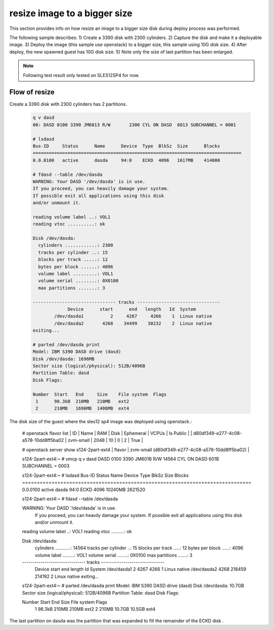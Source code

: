resize image to a bigger size
*****************************

This section provides info on how resize an image to a bigger size disk
during deploy process was performed.

The following sample describes:
1) Create a 3390 disk with 2300 cylinders.
2) Capture the disk and make it a deployable image.
3) Deploy the image (this sample use openstack) to a bigger size, this sample using 10G disk size.
4) After deploy, the new spawned guest has 10G disk size.
5) Note only the size of last partition has been enlarged.

.. note::
  Following test result only tested on SLES12SP4 for now.

Flow of resize
--------------

Create a 3390 disk with 2300 cylinders has 2 partitions.

  .. code-block:: text

    q v dasd
    00: DASD 0100 3390 JM6013 R/W       2300 CYL ON DASD  6013 SUBCHANNEL = 0001

    # lsdasd
    Bus-ID     Status      Name      Device  Type  BlkSz  Size      Blocks
    ==============================================================================
    0.0.0100   active      dasda     94:0    ECKD  4096   1617MB    414000

    # fdasd --table /dev/dasda
    WARNING: Your DASD '/dev/dasda' is in use.
    If you proceed, you can heavily damage your system.
    If possible exit all applications using this disk
    and/or unmount it.

    reading volume label ..: VOL1
    reading vtoc ..........: ok

    Disk /dev/dasda:
      cylinders ............: 2300
      tracks per cylinder ..: 15
      blocks per track .....: 12
      bytes per block ......: 4096
      volume label .........: VOL1
      volume serial ........: 0X0100
      max partitions .......: 3

    ------------------------------- tracks -------------------------------
                 Device      start      end   length   Id  System
            /dev/dasda1          2     4267     4266    1  Linux native
            /dev/dasda2       4268    34499    30232    2  Linux native
    exiting...

    # parted /dev/dasda print
    Model: IBM S390 DASD drive (dasd)
    Disk /dev/dasda: 1696MB
    Sector size (logical/physical): 512B/4096B
    Partition Table: dasd
    Disk Flags: 

    Number  Start   End     Size    File system  Flags
     1      98.3kB  210MB   210MB   ext2
     2      210MB   1696MB  1486MB  ext4

The disk size of the guest where the sles12 sp4 image was deployed using openstack.:

  .. code-block:: text

  # openstack flavor list
  | ID                                   | Name       |   RAM | Disk | Ephemeral | VCPUs | Is Public |
  | d80df349-e277-4c08-a578-10dd8ff5ba02 | zvm-small  |  2048 |   10 |         0 |     2 | True      |

  # openstack server show s124-2part-ext4
  | flavor                              | zvm-small (d80df349-e277-4c08-a578-10dd8ff5ba02)          |

  s124-2part-ext4:~ # vmcp q v dasd
  DASD 0100 3390 JM601B R/W      14564 CYL ON DASD  601B SUBCHANNEL = 0003

  s124-2part-ext4:~ # lsdasd
  Bus-ID     Status      Name      Device  Type  BlkSz  Size      Blocks
  ==============================================================================
  0.0.0100   active      dasda     94:0    ECKD  4096   10240MB   2621520

  s124-2part-ext4:~ # fdasd --table /dev/dasda

  WARNING: Your DASD '/dev/dasda' is in use.
           If you proceed, you can heavily damage your system.
           If possible exit all applications using this disk
           and/or unmount it.

  reading volume label ..: VOL1
  reading vtoc ..........: ok

  Disk /dev/dasda:
    cylinders ............: 14564
    tracks per cylinder ..: 15
    blocks per track .....: 12
    bytes per block ......: 4096
    volume label .........: VOL1
    volume serial ........: 0X0100
    max partitions .......: 3

  ------------------------------- tracks -------------------------------
    Device      start      end   length   Id  System
    /dev/dasda1          2     4267     4266    1  Linux native
    /dev/dasda2       4268   218459   214192    2  Linux native
    exiting...

  s124-2part-ext4:~ # parted /dev/dasda print
  Model: IBM S390 DASD drive (dasd)
  Disk /dev/dasda: 10.7GB
  Sector size (logical/physical): 512B/4096B
  Partition Table: dasd
  Disk Flags:

  Number  Start   End     Size    File system  Flags
   1      98.3kB  210MB   210MB   ext2
   2      210MB   10.7GB  10.5GB  ext4

The last partition on dasda was the partition that was expanded to fill the remainder of the ECKD disk .
